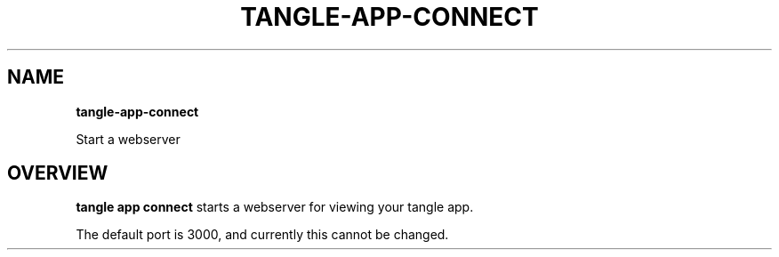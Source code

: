 .TH "TANGLE\-APP\-CONNECT" "" "April 2014" "" ""
.SH "NAME"
\fBtangle-app-connect\fR
.QP
.P
Start a webserver

.
.SH OVERVIEW
.P
\fBtangle app connect\fR starts a webserver for viewing your tangle app\.
.P
The default port is 3000, and currently this cannot be changed\.